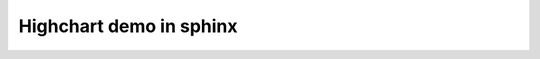 **********************************************************************
Highchart demo in sphinx
**********************************************************************

.. raw:: html

  <script src="http://code.jquery.com/jquery-1.9.1.js"></script>
  <script src="http://code.jquery.com/ui/1.10.1/jquery-ui.js"></script>
  <script src="http://code.highcharts.com/highcharts.js"></script>
  <script>
  $(document).ready(function() {
      var chart = new Highcharts.Chart({

	  chart: {
	      renderTo: 'container',
	      type: 'bar'
	  },
	  title: {
	      text: 'Fruit Consumption'
	  },
	  xAxis: {
	      categories: ['Apples', 'Bananas', 'Oranges']
	  },
	  yAxis: {
	      title: {
		  text: 'Fruit eaten'
	      }
	  },
	  series: [{
	      name: 'Jane',
	      data: [1, 0, 4]},
	  {
	      name: 'John',
	      data: [5, 7, 3]}],
      });
  });
  </script>
  <div id="container" style="width:100%;"></div>

  <script>
  $(document).ready(function() {
      var chart = new Highcharts.Chart({

	  chart: {
	      renderTo: 'container2',
	      type: 'bar'
	  },
	  title: {
	      text: 'Fruit Consumption'
	  },
	  xAxis: {
	      categories: ['Apples', 'Bananas', 'Oranges']
	  },
	  yAxis: {
	      title: {
		  text: 'Fruit eaten'
	      }
	  },
	  series: [{
	      name: 'Gregor',
	      data: [2, 4, 0]},
	  {
	      name: 'Fugang',
	      data: [3, 1, 7]}],
      });
  });
  </script>
  <div id="container2" style="width:100%;"></div>


